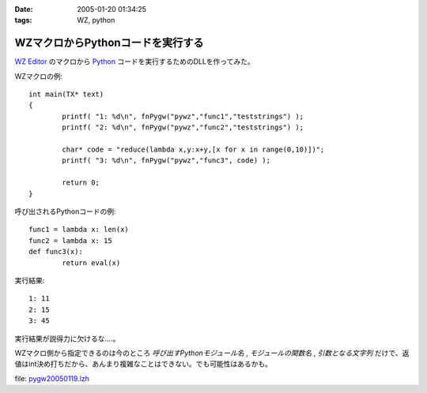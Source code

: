 :date: 2005-01-20 01:34:25
:tags: WZ, python

=============================================
WZマクロからPythonコードを実行する
=============================================

`WZ Editor`_ のマクロから Python_ コードを実行するためのDLLを作ってみた。

WZマクロの例::

	int main(TX* text)
	{
		printf( "1: %d\n", fnPygw("pywz","func1","teststrings") );
		printf( "2: %d\n", fnPygw("pywz","func2","teststrings") );
	
		char* code = "reduce(lambda x,y:x+y,[x for x in range(0,10)])";
		printf( "3: %d\n", fnPygw("pywz","func3", code) );
	
		return 0;
	}

呼び出されるPythonコードの例::

	func1 = lambda x: len(x)
	func2 = lambda x: 15
	def func3(x):
		return eval(x)

実行結果::

	1: 11
	2: 15
	3: 45

実行結果が説得力に欠けるな‥‥。

WZマクロ側から指定できるのは今のところ *呼び出すPythonモジュール名* , *モジュールの関数名* , *引数となる文字列* だけで、返値はint決め打ちだから、あんまり複雑なことはできない。でも可能性はあるかも。

file: `pygw20050119.lzh`_

.. _`WZ Editor`: http://www.villagecenter.co.jp/soft/wz50/
.. _Python: http://python.jp/
.. _`pygw20050119.lzh`: file/wz/pygw20050119.lzh



.. :extend type: text/plain
.. :extend:

